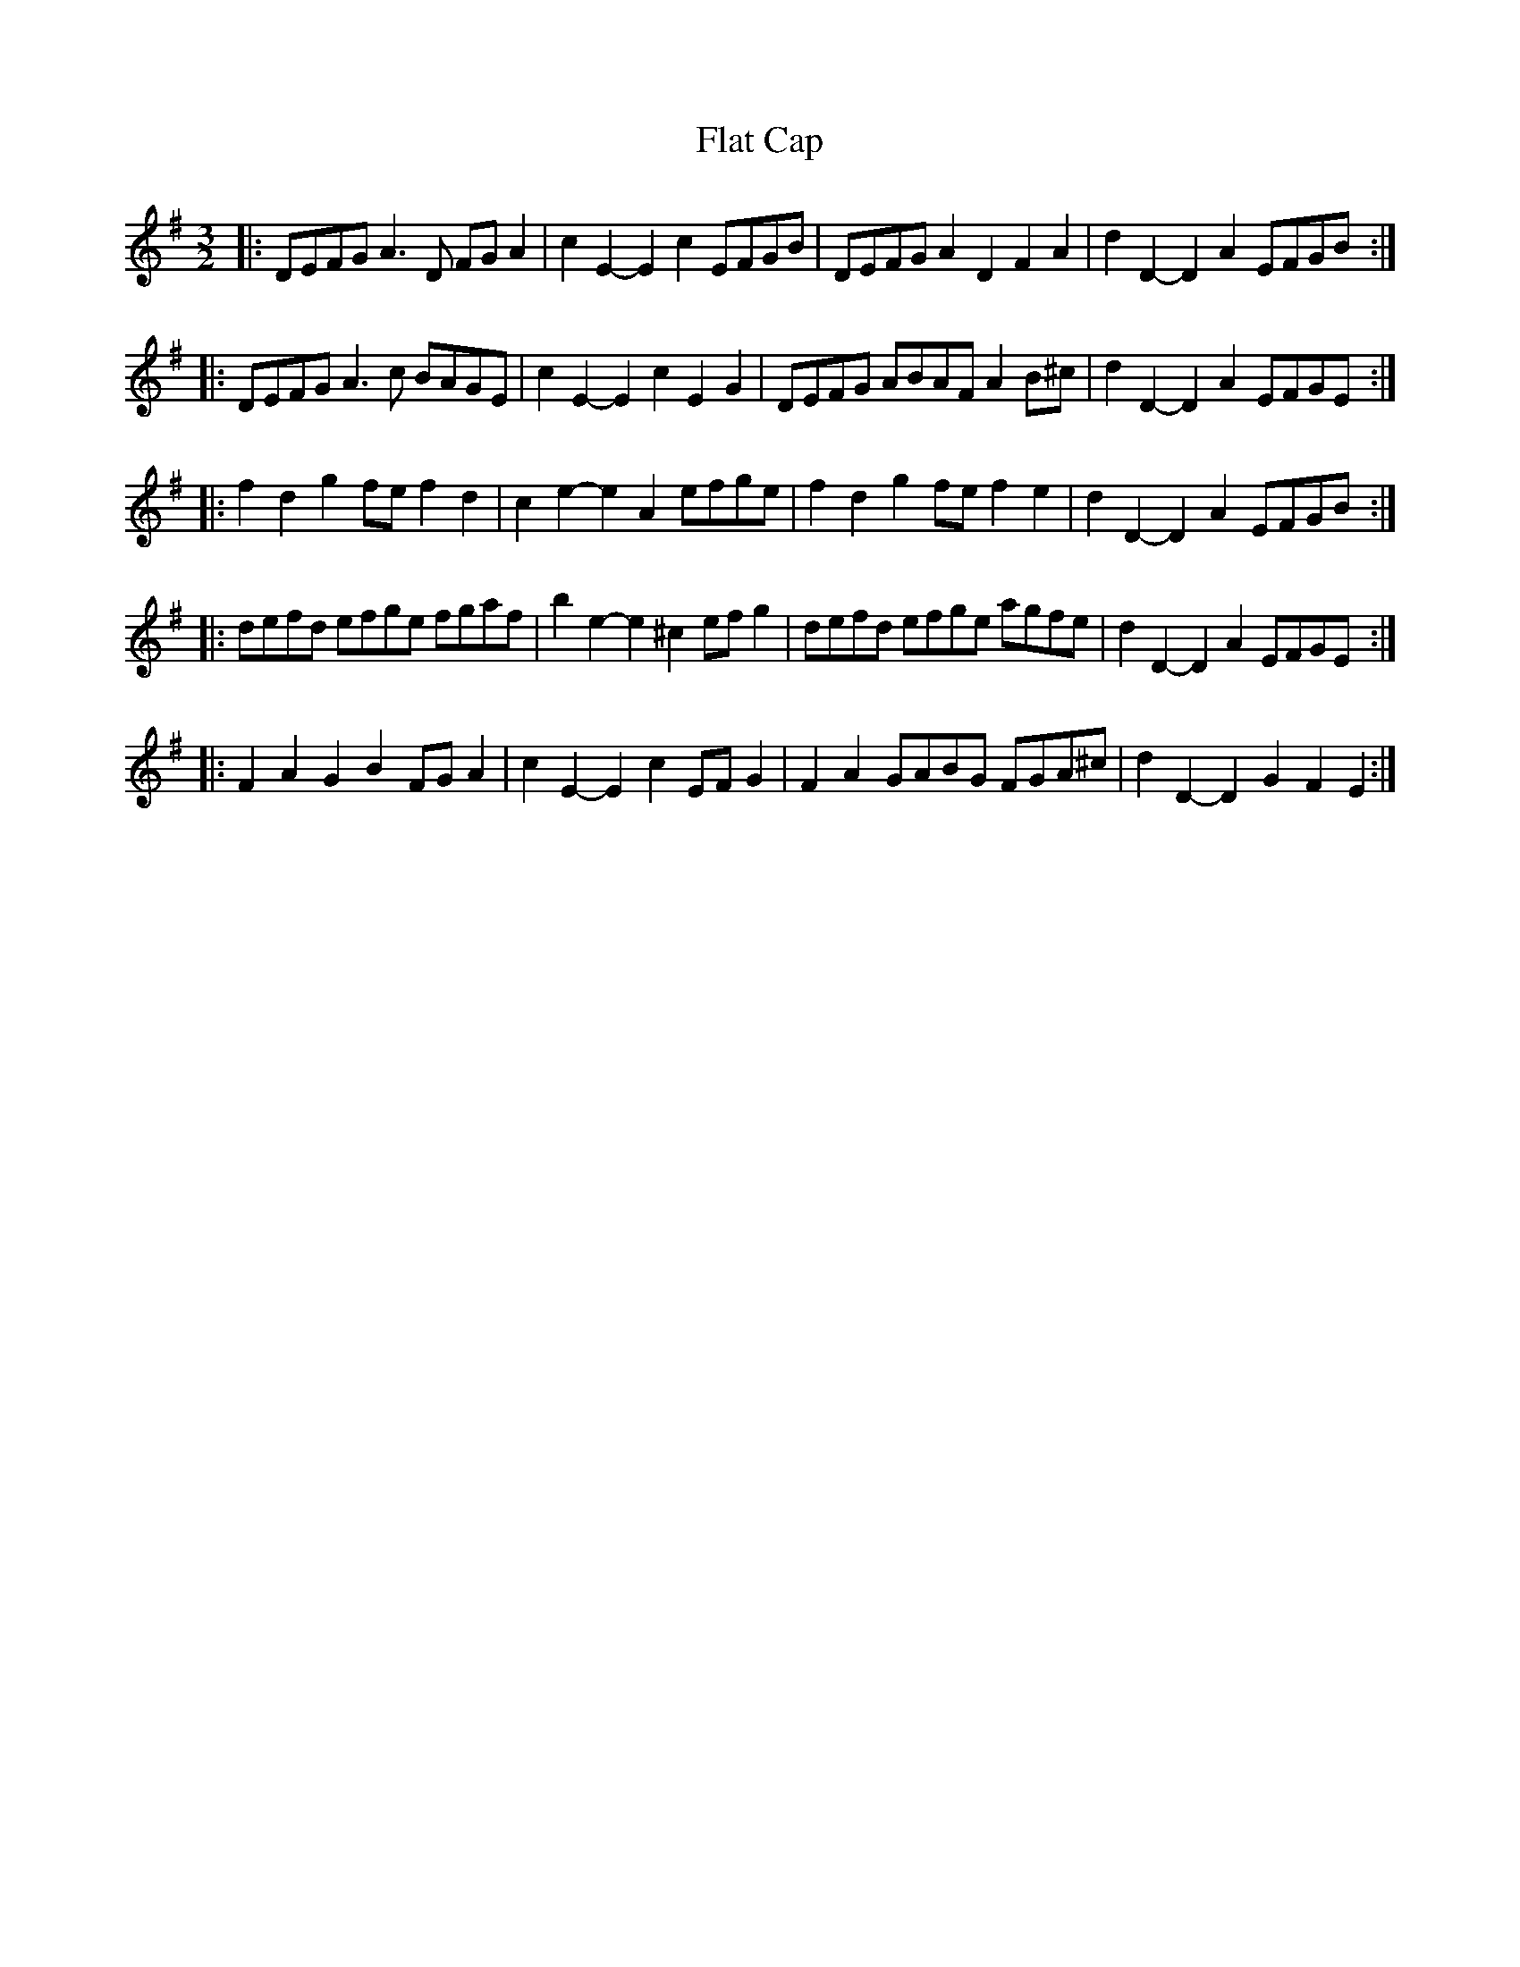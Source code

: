 X: 13330
T: Flat Cap
R: three-two
M: 3/2
K: Dmixolydian
|:DEFG A3D FGA2|c2E2- E2c2 EFGB|DEFG A2D2 F2A2|d2D2- D2A2 EFGB:|
|:DEFG A3c BAGE|c2E2- E2c2 E2G2|DEFG ABAF A2B^c|d2D2- D2A2 EFGE:|
|:f2d2 g2fe f2d2|c2e2- e2A2 efge|f2d2 g2fe f2e2|d2D2- D2A2 EFGB:|
|:defd efge fgaf|b2e2- e2^c2 efg2|defd efge agfe|d2D2- D2A2 EFGE:|
|:F2A2 G2B2 FGA2|c2E2- E2c2 EFG2|F2A2 GABG FGA^c|d2D2- D2G2 F2E2:|

